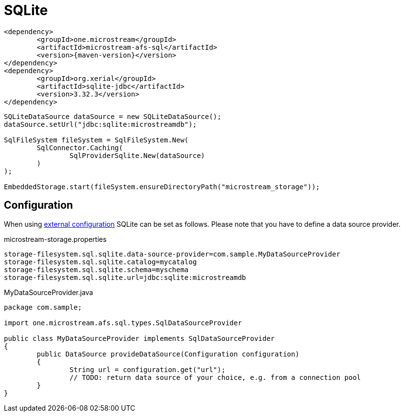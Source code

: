 = SQLite

[source, xml, subs=attributes+]
----
<dependency>
	<groupId>one.microstream</groupId>
	<artifactId>microstream-afs-sql</artifactId>
	<version>{maven-version}</version>
</dependency>
<dependency>
	<groupId>org.xerial</groupId>
	<artifactId>sqlite-jdbc</artifactId>
	<version>3.32.3</version>
</dependency>
----

[source, java]
----
SQLiteDataSource dataSource = new SQLiteDataSource();
dataSource.setUrl("jdbc:sqlite:microstreamdb");

SqlFileSystem fileSystem = SqlFileSystem.New(
	SqlConnector.Caching(
		SqlProviderSqlite.New(dataSource)
	)
);

EmbeddedStorage.start(fileSystem.ensureDirectoryPath("microstream_storage"));
----

== Configuration

When using xref:configuration/index.adoc#external-configuration[external configuration] SQLite can be set as follows.
Please note that you have to define a data source provider.

[source, text, title="microstream-storage.properties"]
----
storage-filesystem.sql.sqlite.data-source-provider=com.sample.MyDataSourceProvider
storage-filesystem.sql.sqlite.catalog=mycatalog
storage-filesystem.sql.sqlite.schema=myschema
storage-filesystem.sql.sqlite.url=jdbc:sqlite:microstreamdb
----

[source, java, title="MyDataSourceProvider.java"]
----
package com.sample;

import one.microstream.afs.sql.types.SqlDataSourceProvider

public class MyDataSourceProvider implements SqlDataSourceProvider
{
	public DataSource provideDataSource(Configuration configuration)
	{
		String url = configuration.get("url");
		// TODO: return data source of your choice, e.g. from a connection pool
	}
}
----
